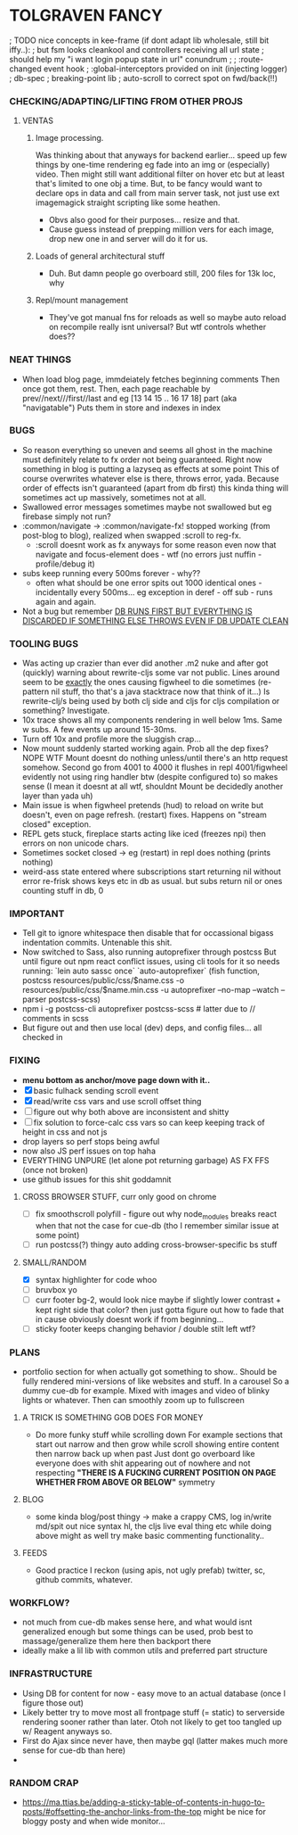 * TOLGRAVEN FANCY
  
; TODO nice concepts in kee-frame (if dont adapt lib wholesale, still bit iffy..):
; but fsm looks cleankool and controllers receiving all url state
; should help my "i want login popup state in url" conundrum
; 
; :route-changed event hook
; :global-interceptors provided on init (injecting logger)
; db-spec
; breaking-point lib
; auto-scroll to correct spot on fwd/back(!!)
*** CHECKING/ADAPTING/LIFTING FROM OTHER PROJS
**** VENTAS
***** Image processing.
      Was thinking about that anyways for backend earlier... speed up few
      things by one-time rendering eg fade into an img or (especially) video.
      Then might still want additional filter on hover etc but at least
      that's limited to one obj a time.  But, to be fancy would want to
      declare ops in data and call from main server task, not just use ext
      imagemagick straight scripting like some heathen.
    -  Obvs also good for their purposes... resize and that.
    -  Cause guess instead of prepping million vers for each image, drop new
      one in and server will do it for us.
***** Loads of general architectural stuff
      - Duh. But damn people go overboard still, 200 files for 13k loc, why
***** Repl/mount management
      - They've got manual fns for reloads as well so maybe auto reload on
        recompile really isnt universal? But wtf controls whether does??

      

*** NEAT THINGS
  - When load blog page, immdeiately fetches beginning comments
    Then once got them, rest.
    Then, each page reachable by prev//next///first//last and eg [13 14 15 .. 16 17 18] part
    (aka "navigatable")
    Puts them in store and indexes in index

*** BUGS
  - So reason everything so uneven and seems all ghost in the machine
    must definitely relate to fx order not being guaranteed.
    Right now something in blog is putting a lazyseq as effects at some point
    This of course overwrites whatever else is there, throws error, yada.
    Because order of effects isn't guaranteed (apart from db first) this kinda
    thing will sometimes act up massively, sometimes not at all.
  - Swallowed error messages sometimes maybe not swallowed but eg firebase
    simply not run?
  - :common/navigate -> :common/navigate-fx! stopped working (from post-blog
    to blog), realized when swapped :scroll to reg-fx.
      - :scroll doesnt work as fx anyways for some reason even now that
        navigate and focus-element does - wtf (no errors just nuffin - profile/debug it)
  - subs keep running every 500ms forever - why??
    - often what should be one error spits out 1000 identical ones -
      incidentally every 500ms... eg exception in deref - off sub - runs again and again.
  - Not a bug but remember _DB RUNS FIRST BUT EVERYTHING IS DISCARDED IF
    SOMETHING ELSE THROWS EVEN IF DB UPDATE CLEAN_
  
*** TOOLING BUGS
  - Was acting up crazier than ever did another .m2 nuke and after got
    (quickly) warning about rewrite-cljs some var not public.
    Lines around seem to be _exactly_ the ones causing figwheel to die sometimes
    (re-pattern nil stuff, tho that's a java stacktrace now that think of it...)
    Is rewrite-clj/s being used by both clj side and cljs for cljs compilation or something?
    Investigate.
  - 10x trace shows all my components rendering in well below 1ms. Same w
    subs. A few events up around 15-30ms.
  - Turn off 10x and profile more the sluggish crap...
  - Now mount suddenly started working again. Prob all the dep fixes?
    NOPE WTF Mount doesnt do nothing unless/until there's an http request somehow.
    Second go from 4001 to 4000 it flushes in repl
    4001/figwheel evidently not using ring handler btw (despite configured to) so makes sense
    (I mean it doesnt at all wtf, shouldnt Mount be decidedly another layer than yada uh)
  - Main issue is when figwheel pretends (hud) to reload on write but
    doesn't, even on page refresh. (restart) fixes. Happens on "stream closed" exception.
  - REPL gets stuck, fireplace starts acting like iced (freezes npi) then errors
    on non unicode chars.
  - Sometimes socket closed -> eg (restart) in repl does nothing (prints
    nothing)
  - weird-ass state entered where subscriptions start returning nil without error
    re-frisk shows keys etc in db as usual. but subs return nil or ones counting stuff in db, 0

  
*** IMPORTANT
  - Tell git to ignore whitespace then disable that for occassional bigass
    indentation commits. Untenable this shit.
  - Now switched to Sass, also running autoprefixer through postcss
    But until figure out npm react conflict issues, using cli tools for it
    so needs running:
    `lein auto sassc once`
    `auto-autoprefixer` (fish function, postcss resources/public/css/$name.css -o resources/public/css/$name.min.css -u autoprefixer --no-map --watch --parser postcss-scss)
  - npm i -g postcss-cli autoprefixer postcss-scss   # latter due to // comments in scss
  - But figure out and then use local (dev) deps, and config files... all checked in

*** FIXING
  - *menu bottom as anchor/move page down with it..*
  - [X] basic fulhack sending scroll event
  - [X] read/write css vars and use scroll offset thing
  - [ ] figure out why both above are inconsistent and shitty
  - [ ] fix solution to force-calc css vars so can keep keeping
        track of height in css and not js
  - drop layers so perf stops being awful
  - now also JS perf issues on top haha
  - EVERYTHING UNPURE (let alone pot returning garbage) AS FX FFS (once not
    broken)
  - use github issues for this shit goddamnit
    
**** CROSS BROWSER STUFF, curr only good on chrome
  - [ ] fix smoothscroll polyfill - figure out why node_modules breaks react
        when that not the case for cue-db (tho I remember similar issue at some point)
  - [ ] run postcss(?) thingy auto adding cross-browser-specific bs stuff


**** SMALL/RANDOM
  - [X] syntax highlighter for code whoo
  - [ ] bruvbox yo
  - [ ] curr footer bg-2, would look nice maybe if slightly lower contrast +
        kept right side that color? then just gotta figure out how to fade that
        in cause obviously doesnt work if from beginning...
  - [ ] sticky footer keeps changing behavior / double stilt left wtf?
*** PLANS
  - portfolio section for when actually got something to show..
    Should be fully rendered mini-versions of like websites and stuff.
    In a carousel
    So a dummy cue-db for example.
    Mixed with images and video of blinky lights or whatever.
    Then can smoothly zoom up to fullscreen


**** A TRICK IS SOMETHING GOB DOES FOR MONEY
  - Do more funky stuff while scrolling down
    For example sections that start out narrow and then grow while scroll
    showing entire content then narrow back up when past
    Just dont go overboard like everyone does with shit appearing out of
    nowhere and not respecting *"THERE IS A FUCKING CURRENT POSITION ON PAGE*
    *WHETHER FROM ABOVE OR BELOW"* symmetry
**** BLOG
  - some kinda blog/post thingy -> make a crappy CMS, log in/write md/spit out
      nice syntax hl, the cljs live eval thing etc
      while doing above might as well try make basic commenting functionality..
**** FEEDS
  - Good practice I reckon (using apis, not ugly prefab)
    twitter, sc, github commits, whatever.


*** WORKFLOW?
  - not much from cue-db makes sense here, and what would isnt generalized enough
    but some things can be used, prob best to massage/generalize them here
    then backport there
  - ideally make a lil lib with common utils and preferred part structure

*** INFRASTRUCTURE
  - Using DB for content for now - easy move to an actual database (once I
    figure those out)
  - Likely better try to move most all frontpage stuff (= static) to
    serverside rendering sooner rather than later.
    Otoh not likely to get too tangled up w/ Reagent anyways so.
  - First do Ajax since never have, then maybe gql (latter makes much
    more sense for cue-db than here)
  -
*** RANDOM CRAP
    - https://ma.ttias.be/adding-a-sticky-table-of-contents-in-hugo-to-posts/#offsetting-the-anchor-links-from-the-top
      might be nice for bloggy posty and when wide monitor...

